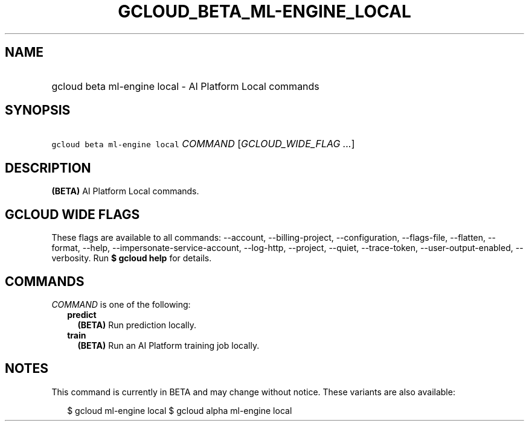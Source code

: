 
.TH "GCLOUD_BETA_ML\-ENGINE_LOCAL" 1



.SH "NAME"
.HP
gcloud beta ml\-engine local \- AI Platform Local commands



.SH "SYNOPSIS"
.HP
\f5gcloud beta ml\-engine local\fR \fICOMMAND\fR [\fIGCLOUD_WIDE_FLAG\ ...\fR]



.SH "DESCRIPTION"

\fB(BETA)\fR AI Platform Local commands.



.SH "GCLOUD WIDE FLAGS"

These flags are available to all commands: \-\-account, \-\-billing\-project,
\-\-configuration, \-\-flags\-file, \-\-flatten, \-\-format, \-\-help,
\-\-impersonate\-service\-account, \-\-log\-http, \-\-project, \-\-quiet,
\-\-trace\-token, \-\-user\-output\-enabled, \-\-verbosity. Run \fB$ gcloud
help\fR for details.



.SH "COMMANDS"

\f5\fICOMMAND\fR\fR is one of the following:

.RS 2m
.TP 2m
\fBpredict\fR
\fB(BETA)\fR Run prediction locally.

.TP 2m
\fBtrain\fR
\fB(BETA)\fR Run an AI Platform training job locally.


.RE
.sp

.SH "NOTES"

This command is currently in BETA and may change without notice. These variants
are also available:

.RS 2m
$ gcloud ml\-engine local
$ gcloud alpha ml\-engine local
.RE

